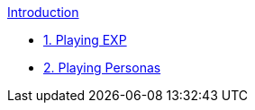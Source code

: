 .xref:index.adoc[Introduction]
* xref:CH01_Playing_Exp.adoc[1. Playing EXP]
* xref:CH02_Playing_Personas.adoc[2. Playing Personas]

